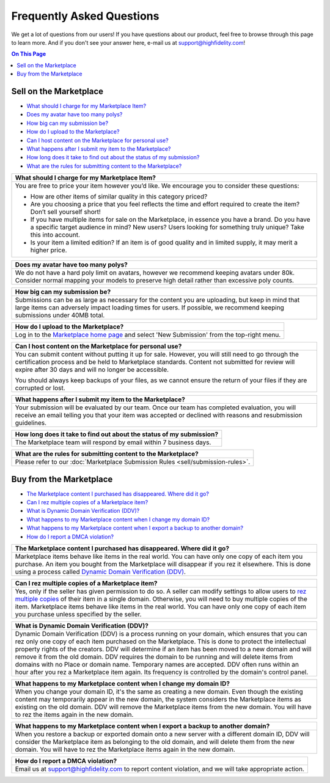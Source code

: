 ###################################
Frequently Asked Questions
###################################

We get a lot of questions from our users! If you have questions about our product, feel free to browse through this page to learn more. And if you don't see your answer here, e-mail us at `support@highfidelity.com <mailto:support@highfidelity.com>`_!

.. contents:: On This Page
    :depth: 2


------------------------------
Sell on the Marketplace
------------------------------

+ `What should I charge for my Marketplace Item? <#q1>`_
+ `Does my avatar have too many polys? <#q2>`_
+ `How big can my submission be? <#q3>`_
+ `How do I upload to the Marketplace? <#q4>`_
+ `Can I host content on the Marketplace for personal use? <#q5>`_
+ `What happens after I submit my item to the Marketplace? <#q6>`_
+ `How long does it take to find out about the status of my submission? <#q7>`_
+ `What are the rules for submitting content to the Marketplace? <#q8>`_




+-----------------------------------------------------------------------------------------------------+
| .. _q1:                                                                                             |
|                                                                                                     |
| What should I charge for my Marketplace Item?                                                       |
+=====================================================================================================+
| You are free to price your item however you’d like. We encourage you to consider these questions:   |
|                                                                                                     |
| * How are other items of similar quality in this category priced?                                   |
| * Are you choosing a price that you feel reflects the time and effort required to create the item?  |
|   Don’t sell yourself short!                                                                        |
| * If you have multiple items for sale on the Marketplace, in essence you have a brand. Do you have  |
|   a specific target audience in mind? New users? Users looking for something truly unique? Take     |
|   this into account.                                                                                |
| * Is your item a limited edition? If an item is of good quality and in limited supply, it may       |
|   merit a higher price.                                                                             |
+-----------------------------------------------------------------------------------------------------+

+-----------------------------------------------------------------------------------------------------+
| .. _q2:                                                                                             |
|                                                                                                     |
| Does my avatar have too many polys?                                                                 |
+=====================================================================================================+
| We do not have a hard poly limit on avatars, however we recommend keeping avatars under 80k.        |
| Consider normal mapping your models to preserve high detail rather than excessive poly counts.      |
+-----------------------------------------------------------------------------------------------------+

+-----------------------------------------------------------------------------------------------------+
| .. _q3:                                                                                             |
|                                                                                                     |
| How big can my submission be?                                                                       |
+=====================================================================================================+
| Submissions can be as large as necessary for the content you are uploading, but keep in mind        |
| that large items can adversely impact loading times for users. If possible, we recommend keeping    |
| submissions under 40MB total.                                                                       |
+-----------------------------------------------------------------------------------------------------+

+-----------------------------------------------------------------------------------------------------+
| .. _q4:                                                                                             |
|                                                                                                     |
| How do I upload to the Marketplace?                                                                 |
+=====================================================================================================+
| Log in to the `Marketplace home page <https://highfidelity.com/marketplace>`_ and select 'New       |
| Submission' from the top-right menu.                                                                |
+-----------------------------------------------------------------------------------------------------+

+-----------------------------------------------------------------------------------------------------+
| .. _q5:                                                                                             |
|                                                                                                     |
| Can I host content on the Marketplace for personal use?                                             |
+=====================================================================================================+
| You can submit content without putting it up for sale. However, you will still need to go through   |
| the certification process and be held to Marketplace standards. Content not submitted for review    |
| will expire after 30 days and will no longer be accessible.                                         |
|                                                                                                     |
| You should always keep backups of your files, as we cannot ensure the return of your files if       |
| they are corrupted or lost.                                                                         |
+-----------------------------------------------------------------------------------------------------+

+-----------------------------------------------------------------------------------------------------+
| .. _q6:                                                                                             |
|                                                                                                     |
| What happens after I submit my item to the Marketplace?                                             |
+=====================================================================================================+
| Your submission will be evaluated by our team. Once our team has completed evaluation, you will     |
| receive an email telling you that your item was accepted or declined with reasons and resubmission  |
| guidelines.                                                                                         |
+-----------------------------------------------------------------------------------------------------+

+-----------------------------------------------------------------------------------------------------+
| .. _q7:                                                                                             |
|                                                                                                     |
| How long does it take to find out about the status of my submission?                                |
+=====================================================================================================+
| The Marketplace team will respond by email within 7 business days.                                  |
+-----------------------------------------------------------------------------------------------------+

+-----------------------------------------------------------------------------------------------------+
| .. _q8:                                                                                             |
|                                                                                                     |
| What are the rules for submitting content to the Marketplace?                                       |
+=====================================================================================================+
| Please refer to our :doc:`Marketplace Submission Rules <sell/submission-rules>`.                    |
+-----------------------------------------------------------------------------------------------------+




-----------------------------------
Buy from the Marketplace
-----------------------------------

+ `The Marketplace content I purchased has disappeared. Where did it go? <#q9>`_
+ `Can I rez multiple copies of a Marketplace item? <#q10>`_
+ `What is Dynamic Domain Verification (DDV)? <#q11>`_
+ `What happens to my Marketplace content when I change my domain ID? <#q12>`_
+ `What happens to my Marketplace content when I export a backup to another domain? <#q13>`_
+ `How do I report a DMCA violation? <#q14>`_



+-----------------------------------------------------------------------------------------------------+
| .. _q9:                                                                                             |
|                                                                                                     |
| The Marketplace content I purchased has disappeared. Where did it go?                               |
+=====================================================================================================+
| Marketplace items behave like items in the real world. You can have only one copy of each item you  |
| purchase. An item you bought from the Marketplace will disappear if you rez it elsewhere. This is   |
| done using a process called `Dynamic Domain Verification (DDV) <#q11>`_.                            |
+-----------------------------------------------------------------------------------------------------+

+-----------------------------------------------------------------------------------------------------+
| .. _q10:                                                                                            |
|                                                                                                     |
| Can I rez multiple copies of a Marketplace item?                                                    |
+=====================================================================================================+
| Yes, only if the seller has given permission to do so. A seller can modify settings to allow        |
| users to `rez multiple copies <sell/add-item.html#unlimited-rezzing-of-your-item>`_ of their item   |
| in a single domain. Otherwise, you will need to buy multiple copies of the item.                    |
| Marketplace items behave like items in the real world. You can have only one copy of each item you  |
| purchase unless specified by the seller.                                                            |
+-----------------------------------------------------------------------------------------------------+

+-----------------------------------------------------------------------------------------------------+
| .. _q11:                                                                                            |
|                                                                                                     |
| What is Dynamic Domain Verification (DDV)?                                                          |
+=====================================================================================================+
| Dynamic Domain Verification (DDV) is a process running on your domain, which ensures that you can   |
| rez only one copy of each item purchased on the Marketplace. This is done to protect the            |
| intellectual property rights of the creators. DDV will determine if an item has been moved to a new |
| domain and will remove it from the old domain. DDV requires the domain to be running and will       |
| delete items from domains with no Place or domain name. Temporary names are accepted.               |
| DDV often runs within an hour after you rez a Marketplace item again. Its frequency is controlled   |
| by the domain's control panel.                                                                      |
+-----------------------------------------------------------------------------------------------------+

+-----------------------------------------------------------------------------------------------------+
| .. _q12:                                                                                            |
|                                                                                                     |
| What happens to my Marketplace content when I change my domain ID?                                  |
+=====================================================================================================+
| When you change your domain ID, it's the same as creating a new domain. Even though the existing    |
| content may temporarily appear in the new domain, the system considers the Marketplace items as     |
| existing on the old domain. DDV will remove the Marketplace items from the new domain. You will     |
| have to rez the items again in the new domain.                                                      |
+-----------------------------------------------------------------------------------------------------+

+-----------------------------------------------------------------------------------------------------+
| .. _q13:                                                                                            |
|                                                                                                     |
| What happens to my Marketplace content when I export a backup to another domain?                    |
+=====================================================================================================+
| When you restore a backup or exported domain onto a new server with a different domain ID, DDV will |
| consider the Marketplace item as belonging to the old domain, and will delete them from the new     |
| domain. You will have to rez the Marketplace items again in the new domain.                         |
+-----------------------------------------------------------------------------------------------------+

+-----------------------------------------------------------------------------------------------------+
| .. _q14:                                                                                            |
|                                                                                                     |
| How do I report a DMCA violation?                                                                   |
+=====================================================================================================+
| Email us at `support@highfidelity.com <mailto:support@highfidelity.com>`_ to report content         |
| violation, and we will take appropriate action.                                                     |
+-----------------------------------------------------------------------------------------------------+
